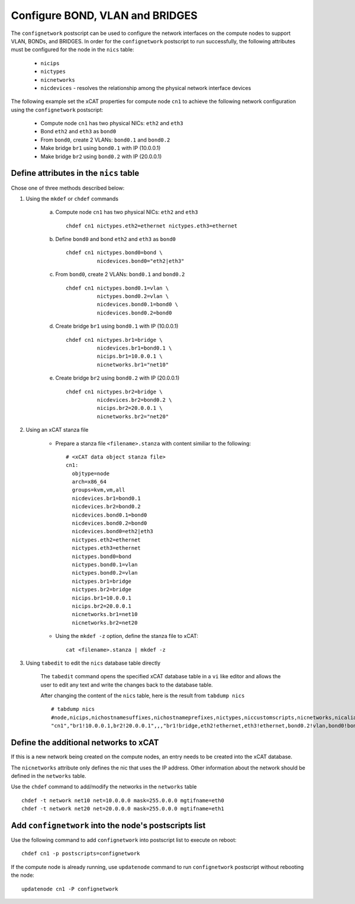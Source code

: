 Configure BOND, VLAN and BRIDGES
--------------------------------

The ``confignetwork`` postscript can be used to configure the network interfaces on the compute nodes to support VLAN, BONDs, and BRIDGES. In order for the ``confignetwork`` postscript to run successfully, the following attributes must be configured for the node in the ``nics`` table:

    * ``nicips``
    * ``nictypes``
    * ``nicnetworks``
    * ``nicdevices`` - resolves the relationship among the physical network interface devices

The following example set the xCAT properties for compute node ``cn1`` to achieve the following network configuration using the ``confignetwork`` postscript:

  * Compute node ``cn1`` has two physical NICs: ``eth2`` and ``eth3``  
  * Bond ``eth2`` and ``eth3`` as ``bond0`` 
  * From ``bond0``, create 2 VLANs: ``bond0.1`` and ``bond0.2``
  * Make bridge ``br1`` using ``bond0.1`` with IP (10.0.0.1)
  * Make bridge ``br2`` using ``bond0.2`` with IP (20.0.0.1)

Define attributes in the ``nics`` table
~~~~~~~~~~~~~~~~~~~~~~~~~~~~~~~~~~~~~~~

Chose one of three methods described below:

#. Using the ``mkdef`` or ``chdef`` commands  

    a. Compute node ``cn1`` has two physical NICs: ``eth2`` and ``eth3`` ::
 
        chdef cn1 nictypes.eth2=ethernet nictypes.eth3=ethernet
   
    b. Define ``bond0`` and bond ``eth2`` and ``eth3`` as ``bond0`` ::

        chdef cn1 nictypes.bond0=bond \
                  nicdevices.bond0="eth2|eth3"

    c. From ``bond0``, create 2 VLANs: ``bond0.1`` and ``bond0.2`` ::
    
        chdef cn1 nictypes.bond0.1=vlan \
                  nictypes.bond0.2=vlan \
                  nicdevices.bond0.1=bond0 \
                  nicdevices.bond0.2=bond0

    d. Create bridge ``br1`` using ``bond0.1`` with IP (10.0.0.1) ::

        chdef cn1 nictypes.br1=bridge \
                  nicdevices.br1=bond0.1 \
                  nicips.br1=10.0.0.1 \
                  nicnetworks.br1="net10"

    e. Create bridge ``br2`` using ``bond0.2`` with IP (20.0.0.1) ::

        chdef cn1 nictypes.br2=bridge \
                  nicdevices.br2=bond0.2 \
                  nicips.br2=20.0.0.1 \
                  nicnetworks.br2="net20"

#. Using an xCAT stanza file

    - Prepare a stanza file ``<filename>.stanza`` with content similiar to the following: ::

        # <xCAT data object stanza file>
        cn1:
          objtype=node
          arch=x86_64
          groups=kvm,vm,all
          nicdevices.br1=bond0.1 
          nicdevices.br2=bond0.2 
          nicdevices.bond0.1=bond0 
          nicdevices.bond0.2=bond0 
          nicdevices.bond0=eth2|eth3
          nictypes.eth2=ethernet 
          nictypes.eth3=ethernet 
          nictypes.bond0=bond 
          nictypes.bond0.1=vlan 
          nictypes.bond0.2=vlan 
          nictypes.br1=bridge 
          nictypes.br2=bridge 
          nicips.br1=10.0.0.1 
          nicips.br2=20.0.0.1 
          nicnetworks.br1=net10
          nicnetworks.br2=net20

    - Using the ``mkdef -z`` option, define the stanza file to xCAT: ::

        cat <filename>.stanza | mkdef -z

#. Using ``tabedit`` to edit the ``nics`` database table directly

    The ``tabedit`` command opens the specified xCAT database table in a ``vi`` like editor and allows the user to edit any text and write the changes back to the database table.

    After changing the content of the ``nics`` table, here is the result from ``tabdump nics`` ::

        # tabdump nics
        #node,nicips,nichostnamesuffixes,nichostnameprefixes,nictypes,niccustomscripts,nicnetworks,nicaliases,nicextraparams,nicdevices,comments,disable
        "cn1","br1!10.0.0.1,br2!20.0.0.1",,,"br1!bridge,eth2!ethernet,eth3!ethernet,bond0.2!vlan,bond0!bond,br2!bridge,bond0.1!vlan",,"br1!net10,br2!net20",,,"br1!bond0.1,bond0!eth2|eth3,bond0.2!bond0,bond0.1!bond0,br2!bond0.2",,

Define the additional networks to xCAT
~~~~~~~~~~~~~~~~~~~~~~~~~~~~~~~~~~~~~~

If this is a new network being created on the compute nodes, an entry needs to be created into the xCAT database.

The ``nicnetworks`` attribute only defines the nic that uses the IP address.
Other information about the network should be defined in the ``networks`` table.

Use the ``chdef`` command to add/modify the networks in the ``networks`` table ::

    chdef -t network net10 net=10.0.0.0 mask=255.0.0.0 mgtifname=eth0
    chdef -t network net20 net=20.0.0.0 mask=255.0.0.0 mgtifname=eth1

Add ``confignetwork`` into the node's postscripts list
~~~~~~~~~~~~~~~~~~~~~~~~~~~~~~~~~~~~~~~~~~~~~~~~~~~~~~

Use the following command to add ``confignetwork`` into postscript list to execute on reboot: ::

    chdef cn1 -p postscripts=confignetwork

If the compute node is already running, use ``updatenode`` command to run ``confignetwork`` postscript without rebooting the node::

    updatenode cn1 -P confignetwork

